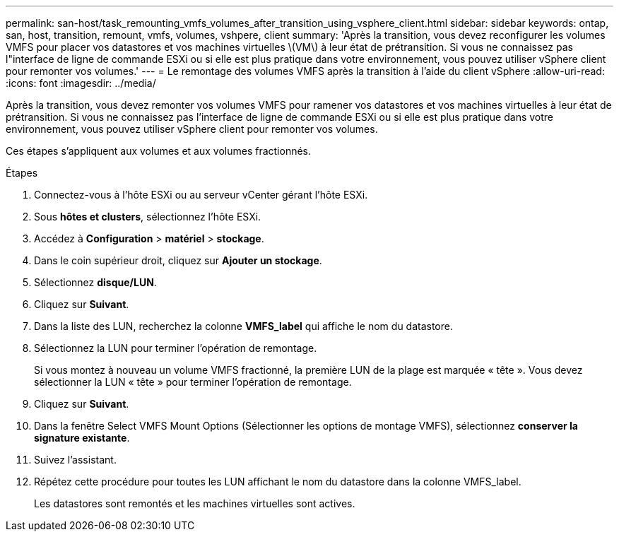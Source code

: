 ---
permalink: san-host/task_remounting_vmfs_volumes_after_transition_using_vsphere_client.html 
sidebar: sidebar 
keywords: ontap, san, host, transition, remount, vmfs, volumes, vshpere, client 
summary: 'Après la transition, vous devez reconfigurer les volumes VMFS pour placer vos datastores et vos machines virtuelles \(VM\) à leur état de prétransition. Si vous ne connaissez pas l"interface de ligne de commande ESXi ou si elle est plus pratique dans votre environnement, vous pouvez utiliser vSphere client pour remonter vos volumes.' 
---
= Le remontage des volumes VMFS après la transition à l'aide du client vSphere
:allow-uri-read: 
:icons: font
:imagesdir: ../media/


[role="lead"]
Après la transition, vous devez remonter vos volumes VMFS pour ramener vos datastores et vos machines virtuelles à leur état de prétransition. Si vous ne connaissez pas l'interface de ligne de commande ESXi ou si elle est plus pratique dans votre environnement, vous pouvez utiliser vSphere client pour remonter vos volumes.

Ces étapes s'appliquent aux volumes et aux volumes fractionnés.

.Étapes
. Connectez-vous à l'hôte ESXi ou au serveur vCenter gérant l'hôte ESXi.
. Sous *hôtes et clusters*, sélectionnez l'hôte ESXi.
. Accédez à *Configuration* > *matériel* > *stockage*.
. Dans le coin supérieur droit, cliquez sur *Ajouter un stockage*.
. Sélectionnez *disque/LUN*.
. Cliquez sur *Suivant*.
. Dans la liste des LUN, recherchez la colonne *VMFS_label* qui affiche le nom du datastore.
. Sélectionnez la LUN pour terminer l'opération de remontage.
+
Si vous montez à nouveau un volume VMFS fractionné, la première LUN de la plage est marquée « tête ». Vous devez sélectionner la LUN « tête » pour terminer l'opération de remontage.

. Cliquez sur *Suivant*.
. Dans la fenêtre Select VMFS Mount Options (Sélectionner les options de montage VMFS), sélectionnez *conserver la signature existante*.
. Suivez l'assistant.
. Répétez cette procédure pour toutes les LUN affichant le nom du datastore dans la colonne VMFS_label.
+
Les datastores sont remontés et les machines virtuelles sont actives.



